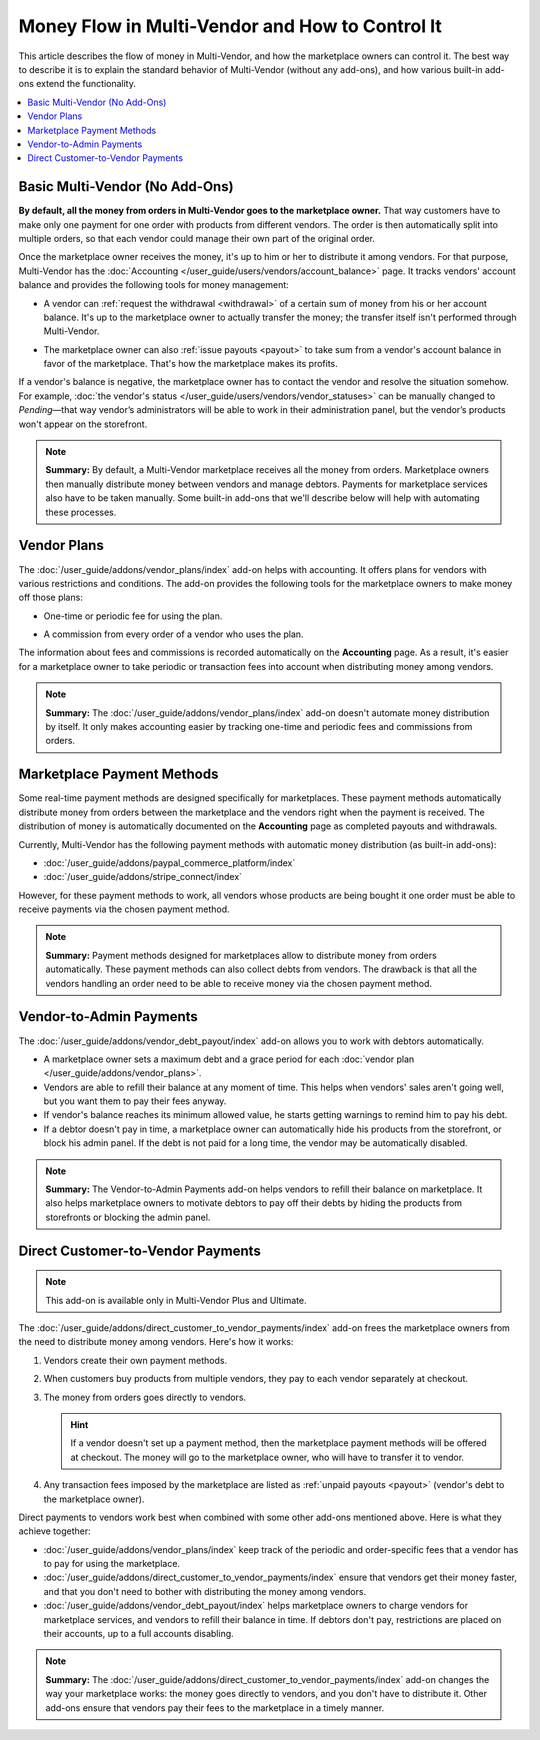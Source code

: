 ************************************************
Money Flow in Multi-Vendor and How to Control It
************************************************

This article describes the flow of money in Multi-Vendor, and how the marketplace owners can control it. The best way to describe it is to explain the standard behavior of Multi-Vendor (without any add-ons), and how various built-in add-ons extend the functionality.

.. contents::
   :backlinks: none
   :local:

===============================
Basic Multi-Vendor (No Add-Ons)
===============================

**By default, all the money from orders in Multi-Vendor goes to the marketplace owner.** That way customers have to make only one payment for one order with products from different vendors. The order is then automatically split into multiple orders, so that each vendor could manage their own part of the original order.

Once the marketplace owner receives the money, it's up to him or her to distribute it among vendors. For that purpose, Multi-Vendor has the :doc:`Accounting </user_guide/users/vendors/account_balance>` page. It tracks vendors' account balance and provides the following tools for money management:

* A vendor can :ref:`request the withdrawal <withdrawal>` of a certain sum of money from his or her account balance. It's up to the marketplace owner to actually transfer the money; the transfer itself isn't performed through Multi-Vendor.

* The marketplace owner can also :ref:`issue payouts <payout>` to take sum from a vendor's account balance in favor of the marketplace. That's how the marketplace makes its profits.

  .. image:: img/account_balance.png
      :align: center
      :alt: The Accounting page in Multi-Vendor.

If a vendor's balance is negative, the marketplace owner has to contact the vendor and resolve the situation somehow. For example, :doc:`the vendor's status </user_guide/users/vendors/vendor_statuses>` can be manually changed to *Pending*—that way vendor’s administrators will be able to work in their administration panel, but the vendor’s products won't appear on the storefront.

.. note::

    **Summary:** By default, a Multi-Vendor marketplace receives all the money from orders. Marketplace owners then manually distribute money between vendors and manage debtors. Payments for marketplace services also have to be taken manually. Some built-in add-ons that we'll describe below will help with automating these processes.

============
Vendor Plans
============

The :doc:`/user_guide/addons/vendor_plans/index` add-on helps with accounting. It offers plans for vendors with various restrictions and conditions. The add-on provides the following tools for the marketplace owners to make money off those plans:

* One-time or periodic fee for using the plan.

* A commission from every order of a vendor who uses the plan.

  .. image:: /user_guide/addons/vendor_plans/img/vendor_plans.png
      :align: center
      :alt: Vendor plans in Multi-Vendor ecommerce software.

The information about fees and commissions is recorded automatically on the **Accounting** page. As a result, it's easier for a marketplace owner to take periodic or transaction fees into account when distributing money among vendors.

.. note::

    **Summary:** The :doc:`/user_guide/addons/vendor_plans/index` add-on doesn't automate money distribution by itself. It only makes accounting easier by tracking one-time and periodic fees and commissions from orders.

===========================
Marketplace Payment Methods
===========================

Some real-time payment methods are designed specifically for marketplaces. These payment methods automatically distribute money from orders between the marketplace and the vendors right when the payment is received. The distribution of money is automatically documented on the **Accounting** page as completed payouts and withdrawals.

Currently, Multi-Vendor has the following payment methods with automatic money distribution (as built-in add-ons):

* :doc:`/user_guide/addons/paypal_commerce_platform/index`

* :doc:`/user_guide/addons/stripe_connect/index`

However, for these payment methods to work, all vendors whose products are being bought it one order must be able to receive payments via the chosen payment method. 

.. note::

    **Summary:** Payment methods designed for marketplaces allow to distribute money from orders automatically. These payment methods can also collect debts from vendors. The drawback is that all the vendors handling an order need to be able to receive money via the chosen payment method.

========================
Vendor-to-Admin Payments
========================

The :doc:`/user_guide/addons/vendor_debt_payout/index` add-on allows you to work with debtors automatically.

* A marketplace owner sets a maximum debt and a grace period for each :doc:`vendor plan </user_guide/addons/vendor_plans>`.

* Vendors are able to refill their balance at any moment of time. This helps when vendors' sales aren't going well, but you want them to pay their fees anyway.

* If vendor's balance reaches its minimum allowed value, he starts getting warnings to remind him to pay his debt.

* If a debtor doesn't pay in time, a marketplace owner can automatically hide his products from the storefront, or block his admin panel. If the debt is not paid for a long time, the vendor may be automatically disabled.


.. note::

    **Summary:** The Vendor-to-Admin Payments add-on helps vendors to refill their balance on marketplace. It also helps marketplace owners to motivate debtors to pay off their debts by hiding the products from storefronts or blocking the admin panel.


==================================
Direct Customer-to-Vendor Payments
==================================

.. note::

    This add-on is available only in Multi-Vendor Plus and Ultimate.

The :doc:`/user_guide/addons/direct_customer_to_vendor_payments/index` add-on frees the marketplace owners from the need to distribute money among vendors. Here's how it works:

#. Vendors create their own payment methods.

#. When customers buy products from multiple vendors, they pay to each vendor separately at checkout.

#. The money from orders goes directly to vendors.

   .. hint::

       If a vendor doesn't set up a payment method, then the marketplace payment methods will be offered at checkout. The money will go to the marketplace owner, who will have to transfer it to vendor.

#. Any transaction fees imposed by the marketplace are listed as :ref:`unpaid payouts <payout>` (vendor's debt to the marketplace owner).

   .. image:: /user_guide/addons/direct_customer_to_vendor_payments/img/vendor_payment_methods.png
       :align: center
       :alt: Paying to vendors separately means that each vendor gets money directly from customers, without the need for you to do something about it.

Direct payments to vendors work best when combined with some other add-ons mentioned above. Here is what they achieve together:

* :doc:`/user_guide/addons/vendor_plans/index` keep track of the periodic and order-specific fees that a vendor has to pay for using the marketplace.

* :doc:`/user_guide/addons/direct_customer_to_vendor_payments/index` ensure that vendors get their money faster, and that you don't need to bother with distributing the money among vendors.

* :doc:`/user_guide/addons/vendor_debt_payout/index` helps marketplace owners to charge vendors for  marketplace services, and vendors to refill their balance in time. If debtors don't pay, restrictions are placed on their accounts, up to a full accounts disabling.


.. note::

    **Summary:** The :doc:`/user_guide/addons/direct_customer_to_vendor_payments/index` add-on changes the way your marketplace works: the money goes directly to vendors, and you don't have to distribute it. Other add-ons ensure that vendors pay their fees to the marketplace in a timely manner.

.. meta::
   :description: Money flow in Multi-Vendor marketplace: addons that let you distribute money among vendors automatically, let vendors get money directly from customers, and let you collect money from vendors.
